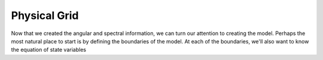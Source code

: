 Physical Grid
=============

Now that we created the angular and spectral information, we can turn our
attention to creating the model. Perhaps the most natural place to start is
by defining the boundaries of the model. At each of the boundaries, we'll also
want to know the equation of state variables